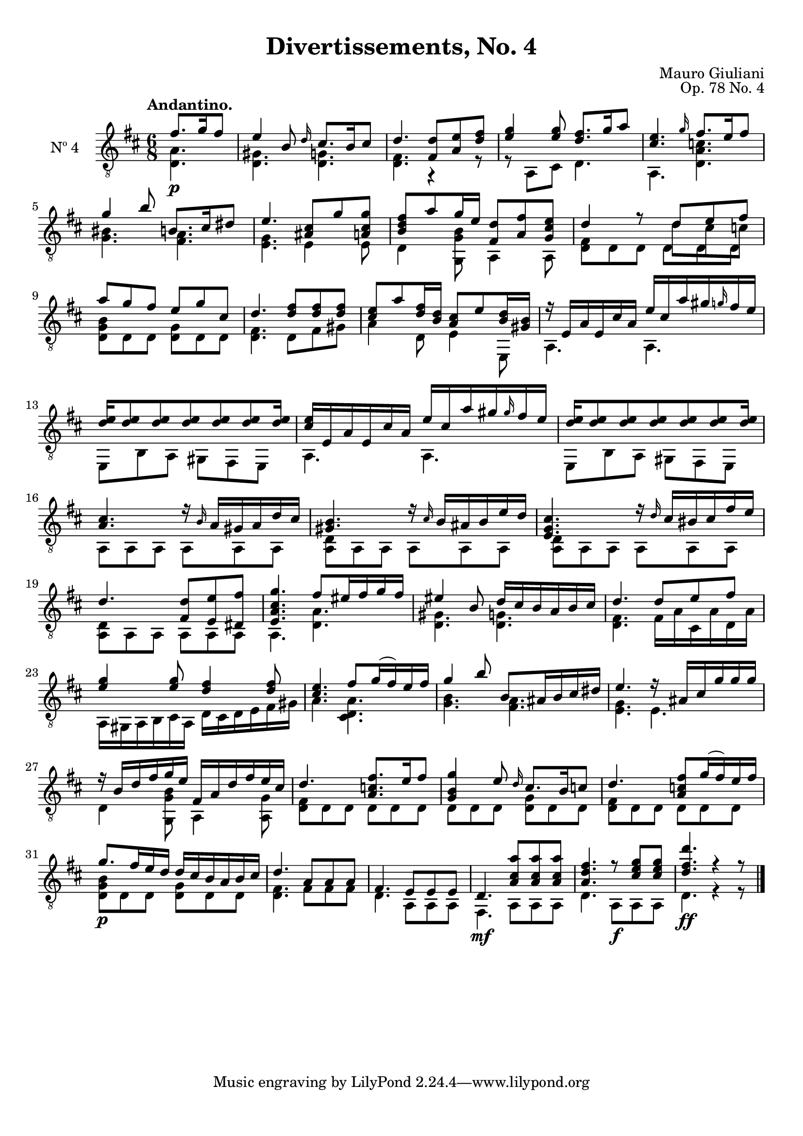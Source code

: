 \version "2.19.48"

\header {
  title = "Divertissements, No. 4"
  composer = "Mauro Giuliani"
  opus = "Op. 78 No. 4"
  style = "Classical"
  source = "Pietro Mechetti, plate 495"
  date = "ca.1817"
  mutopiacomposer = "GiulianiM"
  mutopiainstrument = "Guitar"
  mutopiatitle = "Divertissements, No. 4"
  license = "Creative Commons Attribution-ShareAlike 4.0"
  maintainer = "Glen Larsen"
  maintainerEmail = "glenl.glx at gmail.com"
}

\paper {
  top-margin = #8
  bottom-margin = #12
%  system-count = #8
}

mbreak = {} % { \break }
global = {
  \time 6/8
  \key d \major
}

upperVoice = \fixed c {
  \voiceOne
  \set fingeringOrientations = #'(up)
  \override Fingering.add-stem-support = ##t

  \partial 4. {fis'8.[ g'16 fis'8]} |
  e'4 b8 \grace{d'16} cis'8.[ b16 cis'8] |
  d'4. <fis d'>8 <a e'> <d' fis'> |
  <e' g'>4 q8 <d' fis'>8.[ g'16 a'8] |
  <cis' e'>4. \grace{g'16} fis'8.[ e'16 fis'8] |

  \mbreak
  g'4 b'8 b8.[ cis'16 dis'8] |
  e'4. <ais cis'>8 g' <a cis' g'>8 |
  <b d' fis'>8[ a' g'16 e'16] <fis d'>8 <a fis'> <g cis' e'>8 |
  <<{\voiceOne d'4 r8 d'8 e' fis'}\\
    {\voiceThree\stemDown s4 s8 d' cis' c'}>> |
  a'8 g' fis' e' g' cis' |

  \mbreak
  d'4. <d' fis'>8 q q |
  <cis' e'>8[ a' <d' fis'>16 <b d'>16] <a cis'>8[ e' <b d'>16 <gis b>16] |
  r16 e a e cis' a e' cis' a' gis' \grace{g'} fis' e' |
  <d' e'>16[ q8 q q q q q16] |

  \mbreak
  <cis' e'>16 e a e  cis' a e' cis' a' gis' \grace{gis'} fis' e' |
  <d' e'>16[ q8 q q q q q16] |
  <a cis'>4. r16 \grace{b} a gis a d' cis' |
  <gis b>4. r16 \grace{cis'} b ais b e' d' |

  \mbreak
  <e g cis'>4. r16 \grace{d'} cis' bis cis' fis' e' |
  d'4. <fis d'>8 <e e'> <dis fis'> |
  <e a cis' g'>4. fis'8[ eis'16 fis' g' fis'16] |
  eis'4 b8 d'16 cis' b a b cis' |
  d'4. d'8 e' fis' |

  \mbreak
  <e' g'>4 q8 <d' fis'>4 q8 |
  <cis' e'>4. fis'8[ g'16( fis') e' fis'16] |
  g'4 b'8 b8[ ais16 b cis' dis'16] |
  e'4. r16 ais cis' g' g' g' |

  \mbreak
  r16 b d' fis' g' e' fis a d' fis' e' cis' |
  d'4. <a c' fis'>8.[ e'16 fis'8] |
  <g b g'>4 e'8 \grace{d'16} cis'8.[ b16 c'8] |
  d'4. <a c'  fis'>8[ g'16( fis') e' fis'16] |

  \mbreak
  g'8.[ fis'16 e' d'16] d' cis' b a b cis' |
  d'4. a8 a a |
  fis4. e8 e e |
  d4. <a cis' a'>8 q q |
  <a d' fis'>4. r8 <e' g' cis'> q |
  <d' fis' d''>4. r4 r8

  \bar "|."
}

lowerVoice = \fixed c {
  \voiceTwo
  \set fingeringOrientations = #'(down)
  \override Fingering.add-stem-support = ##t

  \partial 4. {<d a>4.\p} |
  <d gis>4. <d g> |
  <d fis>4. r4 r8 |
  r8 a,8[ cis] d4. |
  a,4. <d a c'> |

  <g bis>4. <fis a> |
  <e g>4. e4 e8 |
  d4 <g, g b>8 a,4 a,8 |
  <d fis>8 d d \shiftOnn d d d \shiftOn |
  <d g b>8 d d <d g> d d |

  <d fis>4. d8 fis gis |
  a4 d8 e4 e,8 |
  a,4. a, |
  e,8 b, a, gis, fis, e, |

  a,4. a, |
  e,8 b, a, gis, fis, e, |
  a,8 a, a, a, a, a, |
  <a, d>8 a, a, a, a, a, |

  \repeat unfold 2 {<a, d>8 a, a, a, a, a, |}
  a,4. <d a> |
  <d gis>4. <d g> |
  <d fis>4. fis16 a cis a d a |

  a,16 gis, a, b, cis a, d cis d e fis gis |
  a4. <d a cis> |
  <g b>4. <fis a> |
  <e g>4. e |

  d4 <g, g b>8 a,4 <a, g>8 |
  <d fis>8 d d d d d |
  d8 d d <d g> d d |
  <d fis>8 d d d d d |

  <d g b>8\p d d <d g> d d |
  <d fis>4. fis8 fis fis |
  d4. a,8 a, a, |
  fis,4.\mf a,8 a, a, |
  d4. a,8\f a, a, |
  d4.\ff r4 r8
}

\score {
  <<
    \new Staff = "Guitar" \with {
      midiInstrument = #"acoustic guitar (nylon)"
      instrumentName = #"Nº 4"
      \mergeDifferentlyDottedOn
      \mergeDifferentlyHeadedOn
%      \override StringNumber #'stencil = ##f
    } <<
      \global
      \clef "treble_8"
      \tempo "Andantino."
      \context Voice = "upperVoice" \upperVoice
      \context Voice = "lowerVoice" \lowerVoice
    >>
%{
    % tabs are not completely developed
    \new TabStaff = "Guitar tabs" \with {
      restrainOpenStrings = ##t
    } <<
      \clef "moderntab"
      \global
      \context TabVoice = "upperVoice" \upperVoice
      \context TabVoice = "lowerVoice" \lowerVoice
    >>
%}
  >>
  \layout {}
  \midi {
    \context { \TabStaff \remove "Staff_performer" }
    \tempo 4 = 90
  }
}
